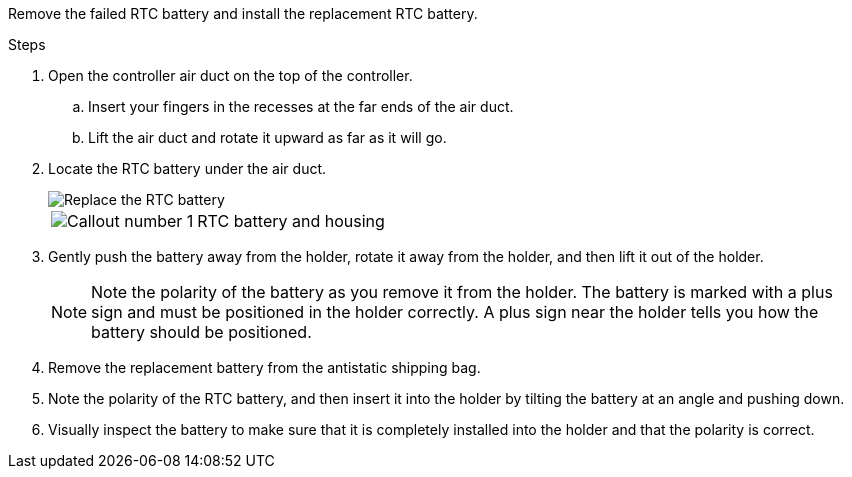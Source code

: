 
Remove the failed RTC battery and install the replacement RTC battery.

.Steps
. Open the controller air duct on the top of the controller.
.. Insert your fingers in the recesses at the far ends of the air duct.
.. Lift the air duct and rotate it upward as far as it will go.
. Locate the RTC battery under the air duct.
+
image::../media/drw_a5x_rtc_bat_remove_replace_ieops-1371.svg[Replace the RTC battery]

+
[cols="1,4"]

|===
a|
image:../media/icon_round_1.png[Callout number 1] 
a|
RTC battery and housing
|===

. Gently push the battery away from the holder, rotate it away from the holder, and then lift it out of the holder.
+
NOTE: Note the polarity of the battery as you remove it from the holder. The battery is marked with a plus sign and must be positioned in the holder correctly. A plus sign near the holder tells you how the battery should be positioned.

. Remove the replacement battery from the antistatic shipping bag.
. Note the polarity of the RTC battery, and then insert it into the holder by tilting the battery at an angle and pushing down.
. Visually inspect the battery to make sure that it is completely installed into the holder and that the polarity is correct.